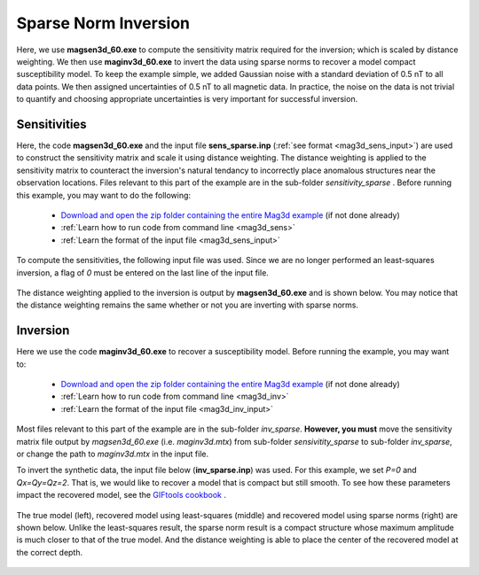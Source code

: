 .. _example_amp_inv_sparse:

Sparse Norm Inversion
=====================

Here, we use **magsen3d_60.exe** to compute the sensitivity matrix required for the inversion; which is scaled by distance weighting. We then use **maginv3d_60.exe** to invert the data using sparse norms to recover a model compact susceptibility model. To keep the example simple, we added Gaussian noise with a standard deviation of 0.5 nT to all data points. We then assigned uncertainties of 0.5 nT to all magnetic data. In practice, the noise on the data is not trivial to quantify and choosing appropriate uncertainties is very important for successful inversion.

Sensitivities
-------------

Here, the code **magsen3d_60.exe** and the input file **sens_sparse.inp** (:ref:`see format <mag3d_sens_input>`) are used to construct the sensitivity matrix and scale it using distance weighting. The distance weighting is applied to the sensitivity matrix to counteract the inversion's natural tendancy to incorrectly place anomalous structures near the observation locations. Files relevant to this part of the example are in the sub-folder *sensitivity_sparse* . Before running this example, you may want to do the following:

    - `Download and open the zip folder containing the entire Mag3d example <https://github.com/ubcgif/mag3d/raw/v6/assets/mag3d_v6_amp_example.zip>`__ (if not done already)
    - :ref:`Learn how to run code from command line <mag3d_sens>`
    - :ref:`Learn the format of the input file <mag3d_sens_input>`


To compute the sensitivities, the following input file was used. Since we are no longer performed an least-squares inversion, a flag of *0* must be entered on the last line of the input file.

.. figure:: ../inputfiles/images/create_sens_sparse_input.PNG
     :align: center
     :width: 700


The distance weighting applied to the inversion is output by **magsen3d_60.exe** and is shown below. You may notice that the distance weighting remains the same whether or not you are inverting with sparse norms.

.. figure:: images/sensitivity.png
     :align: center
     :width: 700


Inversion
---------

Here we use the code **maginv3d_60.exe** to recover a susceptibility model. Before running the example, you may want to:

    - `Download and open the zip folder containing the entire Mag3d example <https://github.com/ubcgif/mag3d/raw/v6/assets/mag3d_v6_amp_example.zip>`__ (if not done already)
    - :ref:`Learn how to run code from command line <mag3d_inv>`
    - :ref:`Learn the format of the input file <mag3d_inv_input>`


Most files relevant to this part of the example are in the sub-folder *inv_sparse*. **However, you must** move the sensitivity matrix file output by *magsen3d_60.exe* (i.e. *maginv3d.mtx*) from sub-folder *sensivitity_sparse* to sub-folder *inv_sparse*, or change the path to *maginv3d.mtx* in the input file. 

To invert the synthetic data, the input file below (**inv_sparse.inp**) was used. For this example, we set *P=0* and *Qx=Qy=Qz=2*. That is, we would like to recover a model that is compact but still smooth. To see how these parameters impact the recovered model, see the `GIFtools cookbook <https://giftoolscookbook.readthedocs.io/en/latest/content/fundamentals/Norms.html>`__ .


.. figure:: ../inputfiles/images/create_inv_sparse_input.png
     :align: center
     :width: 700

The true model (left), recovered model using least-squares (middle) and recovered model using sparse norms (right) are shown below. Unlike the least-squares result, the sparse norm result is a compact structure whose maximum amplitude is much closer to that of the true model. And the distance weighting is able to place the center of the recovered model at the correct depth.


.. figure:: images/final_model_sparse.png
     :align: center
     :width: 700



